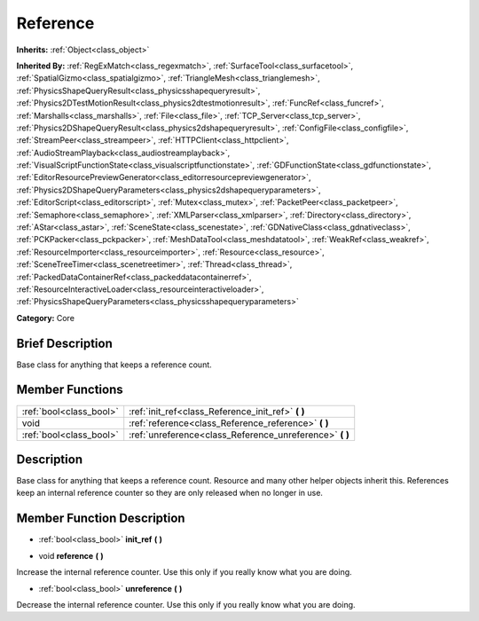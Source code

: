 .. Generated automatically by doc/tools/makerst.py in Godot's source tree.
.. DO NOT EDIT THIS FILE, but the doc/base/classes.xml source instead.

.. _class_Reference:

Reference
=========

**Inherits:** :ref:`Object<class_object>`

**Inherited By:** :ref:`RegExMatch<class_regexmatch>`, :ref:`SurfaceTool<class_surfacetool>`, :ref:`SpatialGizmo<class_spatialgizmo>`, :ref:`TriangleMesh<class_trianglemesh>`, :ref:`PhysicsShapeQueryResult<class_physicsshapequeryresult>`, :ref:`Physics2DTestMotionResult<class_physics2dtestmotionresult>`, :ref:`FuncRef<class_funcref>`, :ref:`Marshalls<class_marshalls>`, :ref:`File<class_file>`, :ref:`TCP_Server<class_tcp_server>`, :ref:`Physics2DShapeQueryResult<class_physics2dshapequeryresult>`, :ref:`ConfigFile<class_configfile>`, :ref:`StreamPeer<class_streampeer>`, :ref:`HTTPClient<class_httpclient>`, :ref:`AudioStreamPlayback<class_audiostreamplayback>`, :ref:`VisualScriptFunctionState<class_visualscriptfunctionstate>`, :ref:`GDFunctionState<class_gdfunctionstate>`, :ref:`EditorResourcePreviewGenerator<class_editorresourcepreviewgenerator>`, :ref:`Physics2DShapeQueryParameters<class_physics2dshapequeryparameters>`, :ref:`EditorScript<class_editorscript>`, :ref:`Mutex<class_mutex>`, :ref:`PacketPeer<class_packetpeer>`, :ref:`Semaphore<class_semaphore>`, :ref:`XMLParser<class_xmlparser>`, :ref:`Directory<class_directory>`, :ref:`AStar<class_astar>`, :ref:`SceneState<class_scenestate>`, :ref:`GDNativeClass<class_gdnativeclass>`, :ref:`PCKPacker<class_pckpacker>`, :ref:`MeshDataTool<class_meshdatatool>`, :ref:`WeakRef<class_weakref>`, :ref:`ResourceImporter<class_resourceimporter>`, :ref:`Resource<class_resource>`, :ref:`SceneTreeTimer<class_scenetreetimer>`, :ref:`Thread<class_thread>`, :ref:`PackedDataContainerRef<class_packeddatacontainerref>`, :ref:`ResourceInteractiveLoader<class_resourceinteractiveloader>`, :ref:`PhysicsShapeQueryParameters<class_physicsshapequeryparameters>`

**Category:** Core

Brief Description
-----------------

Base class for anything that keeps a reference count.

Member Functions
----------------

+--------------------------+--------------------------------------------------------------+
| :ref:`bool<class_bool>`  | :ref:`init_ref<class_Reference_init_ref>`  **(** **)**       |
+--------------------------+--------------------------------------------------------------+
| void                     | :ref:`reference<class_Reference_reference>`  **(** **)**     |
+--------------------------+--------------------------------------------------------------+
| :ref:`bool<class_bool>`  | :ref:`unreference<class_Reference_unreference>`  **(** **)** |
+--------------------------+--------------------------------------------------------------+

Description
-----------

Base class for anything that keeps a reference count. Resource and many other helper objects inherit this. References keep an internal reference counter so they are only released when no longer in use.

Member Function Description
---------------------------

.. _class_Reference_init_ref:

- :ref:`bool<class_bool>`  **init_ref**  **(** **)**

.. _class_Reference_reference:

- void  **reference**  **(** **)**

Increase the internal reference counter. Use this only if you really know what you are doing.

.. _class_Reference_unreference:

- :ref:`bool<class_bool>`  **unreference**  **(** **)**

Decrease the internal reference counter. Use this only if you really know what you are doing.


